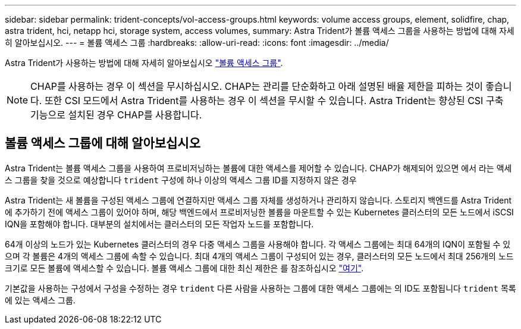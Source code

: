 ---
sidebar: sidebar 
permalink: trident-concepts/vol-access-groups.html 
keywords: volume access groups, element, solidfire, chap, astra trident, hci, netapp hci, storage system, access volumes, 
summary: Astra Trident가 볼륨 액세스 그룹을 사용하는 방법에 대해 자세히 알아보십시오. 
---
= 볼륨 액세스 그룹
:hardbreaks:
:allow-uri-read: 
:icons: font
:imagesdir: ../media/


[role="lead"]
Astra Trident가 사용하는 방법에 대해 자세히 알아보십시오 https://docs.netapp.com/us-en/element-software/concepts/concept_solidfire_concepts_volume_access_groups.html["볼륨 액세스 그룹"^].


NOTE: CHAP를 사용하는 경우 이 섹션을 무시하십시오. CHAP는 관리를 단순화하고 아래 설명된 배율 제한을 피하는 것이 좋습니다. 또한 CSI 모드에서 Astra Trident를 사용하는 경우 이 섹션을 무시할 수 있습니다. Astra Trident는 향상된 CSI 구축 기능으로 설치된 경우 CHAP를 사용합니다.



== 볼륨 액세스 그룹에 대해 알아보십시오

Astra Trident는 볼륨 액세스 그룹을 사용하여 프로비저닝하는 볼륨에 대한 액세스를 제어할 수 있습니다. CHAP가 해제되어 있으면 에서 라는 액세스 그룹을 찾을 것으로 예상합니다 `trident` 구성에 하나 이상의 액세스 그룹 ID를 지정하지 않은 경우

Astra Trident는 새 볼륨을 구성된 액세스 그룹에 연결하지만 액세스 그룹 자체를 생성하거나 관리하지 않습니다. 스토리지 백엔드를 Astra Trident에 추가하기 전에 액세스 그룹이 있어야 하며, 해당 백엔드에서 프로비저닝한 볼륨을 마운트할 수 있는 Kubernetes 클러스터의 모든 노드에서 iSCSI IQN을 포함해야 합니다. 대부분의 설치에서는 클러스터의 모든 작업자 노드를 포함합니다.

64개 이상의 노드가 있는 Kubernetes 클러스터의 경우 다중 액세스 그룹을 사용해야 합니다. 각 액세스 그룹에는 최대 64개의 IQN이 포함될 수 있으며 각 볼륨은 4개의 액세스 그룹에 속할 수 있습니다. 최대 4개의 액세스 그룹이 구성되어 있는 경우, 클러스터의 모든 노드에서 최대 256개의 노드 크기로 모든 볼륨에 액세스할 수 있습니다. 볼륨 액세스 그룹에 대한 최신 제한은 를 참조하십시오 https://docs.netapp.com/us-en/element-software/concepts/concept_solidfire_concepts_volume_access_groups.html["여기"^].

기본값을 사용하는 구성에서 구성을 수정하는 경우 `trident` 다른 사람을 사용하는 그룹에 대한 액세스 그룹에는 의 ID도 포함됩니다 `trident` 목록에 있는 액세스 그룹.
